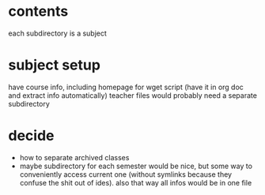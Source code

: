 * contents
each subdirectory is a subject 

* subject setup
have course info, including homepage for wget script (have it in org doc and extract info automatically)
teacher files would probably need a separate subdirectory
* decide
- how to separate archived classes
- maybe subdirectory for each semester would be nice, but some way to conveniently access current one (without symlinks because they confuse the shit out of ides). also that way all infos would be in one file
* 
